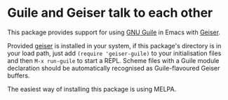 * Guile and Geiser talk to each other

This package provides support for using [[https://www.gnu.org/software/guile/][GNU Guile]] in Emacs with
[[http://geiser.nongnu.org][Geiser]].

Provided [[https://gitlab.com/emacs-geiser/geiser][geiser]] is installed in your system, if this package's
directory is in your load path, just add ~(require 'geiser-guile)~ to
your initialisation files and then ~M-x run-guile~ to start a REPL.
Scheme files with a Guile module declaration should be automatically
recognised as Guile-flavoured Geiser buffers.

The easiest way of installing this package is using MELPA.
